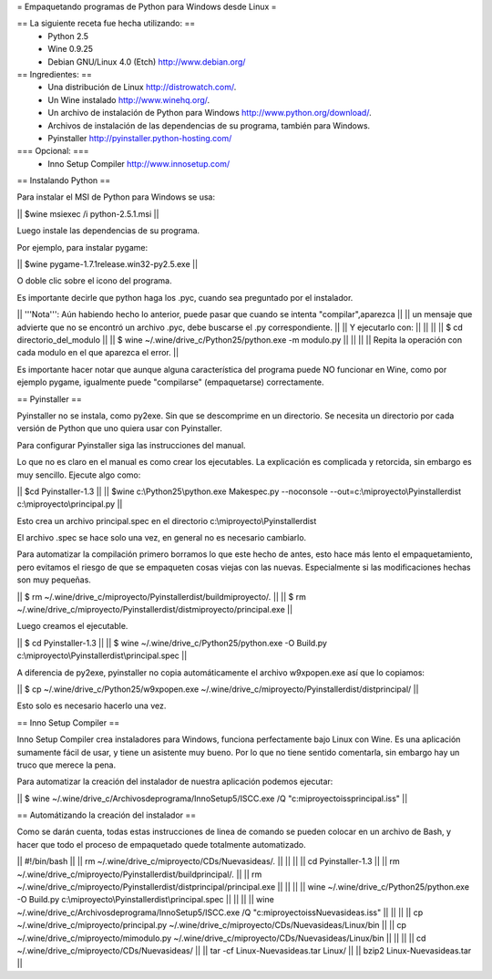 = Empaquetando programas de Python para Windows desde Linux =

== La siguiente receta fue hecha utilizando: ==
 * Python 2.5
 * Wine 0.9.25
 * Debian GNU/Linux 4.0 (Etch) http://www.debian.org/

== Ingredientes: ==
 * Una distribución de Linux http://distrowatch.com/.
 * Un Wine instalado http://www.winehq.org/.
 * Un archivo de instalación de Python para Windows http://www.python.org/download/.
 * Archivos de instalación de las dependencias de su programa, también para Windows.
 * Pyinstaller http://pyinstaller.python-hosting.com/

=== Opcional: ===
 * Inno Setup Compiler http://www.innosetup.com/

== Instalando Python ==

Para instalar el MSI de Python para Windows se usa:

|| $wine msiexec /i python-2.5.1.msi ||

Luego instale las dependencias de su programa.

Por ejemplo, para instalar pygame:

|| $wine pygame-1.7.1release.win32-py2.5.exe ||

O doble clic sobre el icono del programa.

Es importante decirle que python haga los .pyc, cuando sea preguntado por el instalador.

|| '''Nota''': Aún habiendo hecho lo anterior, puede pasar que cuando se intenta "compilar",aparezca ||
|| un mensaje que advierte que no se encontró un archivo .pyc, debe buscarse el .py correspondiente. ||
|| Y ejecutarlo con: ||
||  ||
|| $ cd directorio_del_modulo ||
|| $ wine ~/.wine/drive_c/Python25/python.exe -m modulo.py ||
||  ||
|| Repita la operación con cada modulo en el que aparezca el error. ||


Es importante hacer notar que aunque alguna característica del programa puede NO funcionar en Wine, como por ejemplo pygame, igualmente puede "compilarse" (empaquetarse) correctamente.


== Pyinstaller ==

Pyinstaller no se instala, como py2exe.  Sin que se descomprime en un directorio.  Se necesita un directorio por cada versión de Python que uno quiera usar con Pyinstaller.

Para configurar Pyinstaller siga las instrucciones del manual.

Lo que no es claro en el manual es como crear los ejecutables.  La explicación es complicada y retorcida, sin embargo es muy sencillo.  Ejecute algo como:

|| $cd Pyinstaller-1.3 ||
|| $wine c:\\Python25\\python.exe Makespec.py --noconsole --out=c:\\miproyecto\\Pyinstallerdist c:\\miproyecto\\principal.py ||

Esto crea un archivo principal.spec en el directorio c:\\miproyecto\\Pyinstallerdist

El archivo .spec se hace solo una vez, en general no es necesario cambiarlo.

Para automatizar la compilación primero borramos lo que este hecho de antes, esto hace más lento el empaquetamiento, pero evitamos el riesgo de que se empaqueten cosas viejas con las nuevas.  Especialmente si las modificaciones hechas son muy pequeñas.

|| $ rm ~/.wine/drive_c/miproyecto/Pyinstallerdist/buildmiproyecto/*.* ||
|| $ rm ~/.wine/drive_c/miproyecto/Pyinstallerdist/distmiproyecto/principal.exe ||

Luego creamos el ejecutable.

|| $ cd Pyinstaller-1.3 ||
|| $ wine ~/.wine/drive_c/Python25/python.exe -O Build.py c:\\miproyecto\\Pyinstallerdist\\principal.spec ||

A diferencia de py2exe, pyinstaller no copia automáticamente el archivo w9xpopen.exe así que lo copiamos:

|| $ cp ~/.wine/drive_c/Python25/w9xpopen.exe ~/.wine/drive_c/miproyecto/Pyinstallerdist/distprincipal/ ||

Esto solo es necesario hacerlo una vez.

== Inno Setup Compiler ==

Inno Setup Compiler crea instaladores para Windows, funciona perfectamente bajo Linux con Wine.  Es una aplicación sumamente fácil de usar, y tiene un asistente muy bueno.  Por lo que no tiene sentido comentarla, sin embargo hay un truco que merece la pena.

Para automatizar la creación del instalador de nuestra aplicación podemos ejecutar:

|| $ wine ~/.wine/drive_c/Archivos\ de\ programa/Inno\ Setup\ 5/ISCC.exe /Q "c:\miproyecto\iss\principal.iss" ||

== Automátizando la creación del instalador ==

Como se darán cuenta, todas estas instrucciones de linea de comando se pueden colocar en un archivo de Bash, y hacer que todo el proceso de empaquetado quede totalmente automatizado.

|| #!/bin/bash ||
|| rm ~/.wine/drive_c/miproyecto/CDs/Nuevasideas/*.* ||
||  ||
|| cd Pyinstaller-1.3 ||
|| rm ~/.wine/drive_c/miproyecto/Pyinstallerdist/buildprincipal/*.* ||
|| rm ~/.wine/drive_c/miproyecto/Pyinstallerdist/distprincipal/principal.exe ||
||  ||
|| wine ~/.wine/drive_c/Python25/python.exe -O Build.py c:\\miproyecto\\Pyinstallerdist\\principal.spec ||
||  ||
|| wine ~/.wine/drive_c/Archivos\ de\ programa/Inno\ Setup\ 5/ISCC.exe /Q "c:\miproyecto\iss\Nuevasideas.iss" ||
||  ||
|| cp ~/.wine/drive_c/miproyecto/principal.py ~/.wine/drive_c/miproyecto/CDs/Nuevasideas/Linux/bin ||
|| cp ~/.wine/drive_c/miproyecto/mimodulo.py ~/.wine/drive_c/miproyecto/CDs/Nuevasideas/Linux/bin ||
||  ||
|| cd ~/.wine/drive_c/miproyecto/CDs/Nuevasideas/ ||
|| tar -cf Linux-Nuevasideas.tar Linux/ ||
|| bzip2 Linux-Nuevasideas.tar ||
